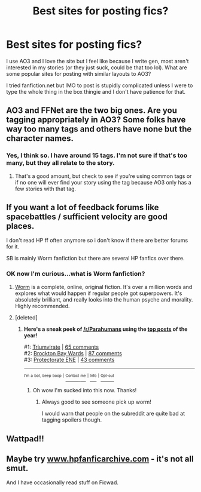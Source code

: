 #+TITLE: Best sites for posting fics?

* Best sites for posting fics?
:PROPERTIES:
:Score: 7
:DateUnix: 1484774685.0
:DateShort: 2017-Jan-19
:FlairText: Discussion
:END:
I use AO3 and I love the site but I feel like because I write gen, most aren't interested in my stories (or they just suck, could be that too lol). What are some popular sites for posting with similar layouts to AO3?

I tried fanfiction.net but IMO to post is stupidly complicated unless I were to type the whole thing in the box thingie and I don't have patience for that.


** AO3 and FFNet are the two big ones. Are you tagging appropriately in AO3? Some folks have way too many tags and others have none but the character names.
:PROPERTIES:
:Score: 5
:DateUnix: 1484782050.0
:DateShort: 2017-Jan-19
:END:

*** Yes, I think so. I have around 15 tags. I'm not sure if that's too many, but they all relate to the story.
:PROPERTIES:
:Score: 2
:DateUnix: 1484783405.0
:DateShort: 2017-Jan-19
:END:

**** That's a good amount, but check to see if you're using common tags or if no one will ever find your story using the tag because AO3 only has a few stories with that tag.
:PROPERTIES:
:Score: 3
:DateUnix: 1484805337.0
:DateShort: 2017-Jan-19
:END:


** If you want a lot of feedback forums like spacebattles / sufficient velocity are good places.

I don't read HP ff often anymore so i don't know if there are better forums for it.

SB is mainly Worm fanfiction but there are several HP fanfics over there.
:PROPERTIES:
:Author: Zeikos
:Score: 1
:DateUnix: 1484783258.0
:DateShort: 2017-Jan-19
:END:

*** OK now I'm curious...what is Worm fanfiction?
:PROPERTIES:
:Score: 1
:DateUnix: 1484788483.0
:DateShort: 2017-Jan-19
:END:

**** [[https://parahumans.wordpress.com/][Worm]] is a complete, online, original fiction. It's over a million words and explores what would happen if regular people got superpowers. It's absolutely brilliant, and really looks into the human psyche and morality. Highly recommended.
:PROPERTIES:
:Score: 2
:DateUnix: 1484796036.0
:DateShort: 2017-Jan-19
:END:


**** [deleted]
:PROPERTIES:
:Score: 1
:DateUnix: 1484796183.0
:DateShort: 2017-Jan-19
:END:

***** *Here's a sneak peek of [[/r/Parahumans]] using the [[https://np.reddit.com/r/parahumans/top/?sort=top&t=all][top posts]] of the year!*

#1: [[http://i.imgur.com/CfJOFnY.jpg][Triumvirate]] | [[https://np.reddit.com/r/Parahumans/comments/5fimy2/triumvirate/][65 comments]]\\
#2: [[http://i.imgur.com/ShaRCu6.jpg][Brockton Bay Wards]] | [[https://np.reddit.com/r/Parahumans/comments/5huj29/brockton_bay_wards/][87 comments]]\\
#3: [[http://i.imgur.com/zBxdIQ9.jpg][Protectorate ENE]] | [[https://np.reddit.com/r/Parahumans/comments/5k91d4/protectorate_ene/][43 comments]]

--------------

^{^{I'm}} ^{^{a}} ^{^{bot,}} ^{^{beep}} ^{^{boop}} ^{^{|}} [[https://www.reddit.com/message/compose/?to=sneakpeekbot][^{^{Contact}} ^{^{me}}]] ^{^{|}} [[https://np.reddit.com/r/sneakpeekbot/][^{^{Info}}]] ^{^{|}} [[https://np.reddit.com/r/sneakpeekbot/comments/5lveo6/blacklist/][^{^{Opt-out}}]]
:PROPERTIES:
:Author: sneakpeekbot
:Score: 2
:DateUnix: 1484796194.0
:DateShort: 2017-Jan-19
:END:

****** Oh wow I'm sucked into this now. Thanks!
:PROPERTIES:
:Score: 1
:DateUnix: 1484828651.0
:DateShort: 2017-Jan-19
:END:

******* Always good to see someone pick up worm!

I would warn that people on the subreddit are quite bad at tagging spoilers though.
:PROPERTIES:
:Author: TheGoldenBuffallo
:Score: 2
:DateUnix: 1484853250.0
:DateShort: 2017-Jan-19
:END:


** Wattpad!!
:PROPERTIES:
:Author: _Clever_Ravenclaw_
:Score: 1
:DateUnix: 1484783909.0
:DateShort: 2017-Jan-19
:END:


** Maybe try [[http://www.hpfanficarchive.com][www.hpfanficarchive.com]] - it's not all smut.

And I have occasionally read stuff on Ficwad.
:PROPERTIES:
:Author: Ch1pp
:Score: 1
:DateUnix: 1484785513.0
:DateShort: 2017-Jan-19
:END:
